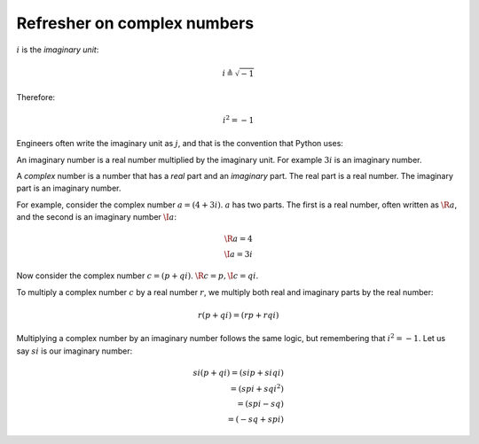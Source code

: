 ############################
Refresher on complex numbers
############################

:math:`i` is the *imaginary unit*:

.. math::

   i \triangleq \sqrt{-1}

Therefore:

.. math::

   i^2 = -1

Engineers often write the imaginary unit as :math:`j`, and that is the
convention that Python uses:

.. nbplot::

    >>> 1j * 1j
    (-1+0j)

An imaginary number is a real number multiplied by the imaginary unit.  For
example :math:`3i` is an imaginary number.

A *complex* number is a number that has a *real* part and an *imaginary* part.
The real part is a real number. The imaginary part is an imaginary number.

For example, consider the complex number :math:`a = (4 + 3i)`. :math:`a` has
two parts. The first is a real number, often written as :math:`\R{a}`, and the
second is an imaginary number :math:`\I{a}`:

.. math::

   \R{a} = 4 \\
   \I{a} = 3i

Now consider the complex number :math:`c = (p + qi)`.  :math:`\R{c} = p, \I{c}
= qi`.

To multiply a complex number :math:`c` by a real number :math:`r`, we multiply
both real and imaginary parts by the real number:

.. math::

   r (p + qi) = (rp + rqi)

.. nbplot::

    >>> a = (4 + 3j)
    >>> 2 * a
    (8+6j)

Multiplying a complex number by an imaginary number follows the same logic,
but remembering that :math:`i^2 = -1`. Let us say :math:`s i` is our imaginary
number:

.. math::

   si (p + qi) = (s i p + s i q i) \\
   = (s p i + s q i^2) \\
   = (s p i - s q) \\
   = (-s q + s p i)

.. nbplot::

    >>> 3j * a
    (-9+12j)
